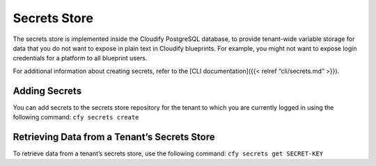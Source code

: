 Secrets Store
%%%%%%%%%%%%%

The secrets store is implemented inside the Cloudify PostgreSQL
database, to provide tenant-wide variable storage for data that you do
not want to expose in plain text in Cloudify blueprints. For example,
you might not want to expose login credentials for a platform to all
blueprint users.

For additional information about creating secrets, refer to the [CLI
documentation]({{< relref “cli/secrets.md” >}}).

Adding Secrets
--------------

You can add secrets to the secrets store repository for the tenant to
which you are currently logged in using the following command:
``cfy secrets create``

Retrieving Data from a Tenant’s Secrets Store
---------------------------------------------

To retrieve data from a tenant’s secrets store, use the following
command: ``cfy secrets get SECRET-KEY``

